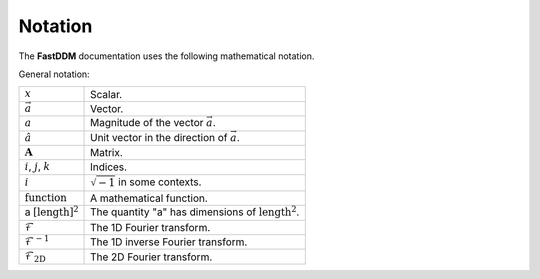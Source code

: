 .. Copyright (c) 2023-2023 University of Vienna, Enrico Lattuada, Fabian Krautgasser, and Roberto Cerbino.
.. Part of FastDDM, released under the GNU GPL-3.0 License.

Notation
==========

The **FastDDM** documentation uses the following mathematical notation.

General notation:

.. list-table::

    * - :math:`x`
      - Scalar.
    * - :math:`\vec{a}`
      - Vector.
    * - :math:`a`
      - Magnitude of the vector :math:`\vec{a}`.
    * - :math:`\hat{a}`
      - Unit vector in the direction of :math:`\vec{a}`.
    * - :math:`\mathbf{A}`
      - Matrix.
    * - :math:`i`, :math:`j`, :math:`k`
      - Indices.
    * - :math:`i`
      - :math:`\sqrt{-1}` in some contexts.
    * - :math:`\mathrm{function}`
      - A mathematical function.
    * - a :math:`[\mathrm{length}]^2`
      - The quantity "a" has dimensions of :math:`\mathrm{length}^2`.
    * - :math:`\mathcal{F}`
      - The 1D Fourier transform.
    * - :math:`\mathcal{F}^{-1}`
      - The 1D inverse Fourier transform.
    * - :math:`\mathcal{F}_{\mathrm{2D}}`
      - The 2D Fourier transform.
    